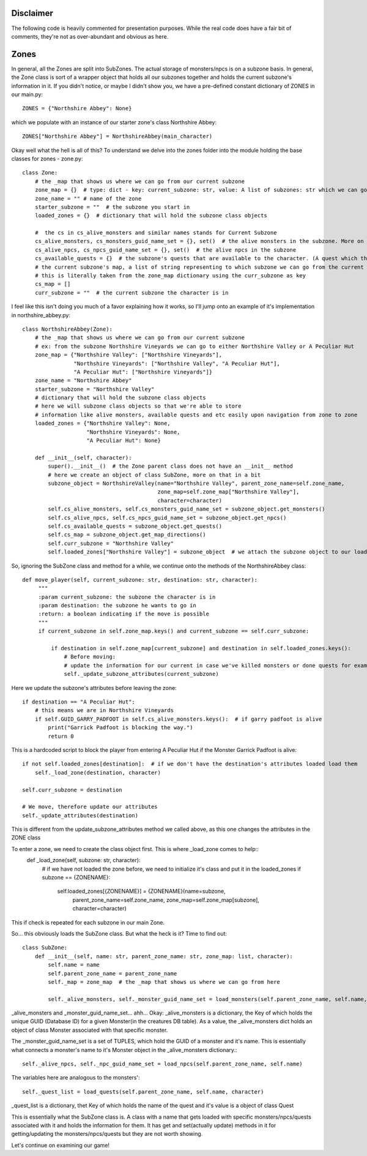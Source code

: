 Disclaimer
==========
The following code is heavily commented for presentation purposes. While the real code does have a fair
bit of comments, they're not as over-abundant and obvious as here.


Zones
==========
In general, all the Zones are split into SubZones. The actual storage of monsters/npcs is on a subzone basis. In general, 
the Zone class is sort of a wrapper object that holds all our subzones together and holds the current subzone's information in it.
If you didn't notice, or maybe I didn't show you, we have a pre-defined constant dictionary of ZONES in our main.py::

    ZONES = {"Northshire Abbey": None}
which we populate with an instance of our starter zone's class Northshire Abbey::

    ZONES["Northshire Abbey"] = NorthshireAbbey(main_character)
Okay well what the hell is all of this? To understand we delve into the zones folder into the module holding the base classes for zones - zone.py::

    class Zone:
        # the _map that shows us where we can go from our current subzone
        zone_map = {}  # type: dict - key: current_subzone: str, value: A list of subzones: str which we can go to
        zone_name = "" # name of the zone
        starter_subzone = ""  # the subzone you start in
        loaded_zones = {}  # dictionary that will hold the subzone class objects

        #  the cs in cs_alive_monsters and similar names stands for Current Subzone
        cs_alive_monsters, cs_monsters_guid_name_set = {}, set()  # the alive monsters in the subzone. More on these here
        cs_alive_npcs, cs_npcs_guid_name_set = {}, set()  # the alive npcs in the subzone
        cs_available_quests = {}  # the subzone's quests that are available to the character. (A quest which the character finished is removed from here)
        # the current subzone's map, a list of string representing to which subzone we can go from the current one
        # this is literally taken from the zone_map dictionary using the curr_subzone as key
        cs_map = []  
        curr_subzone = ""  # the current subzone the character is in

I feel like this isn't doing you much of a favor explaining how it works, so I'll jump onto an example of it's implementation in northshire_abbey.py::

    class NorthshireAbbey(Zone):
        # the _map that shows us where we can go from our current subzone
        # ex: from the subzone Northshire Vineyards we can go to either Northshire Valley or A Peculiar Hut
        zone_map = {"Northshire Valley": ["Northshire Vineyards"],
                    "Northshire Vineyards": ["Northshire Valley", "A Peculiar Hut"],
                    "A Peculiar Hut": ["Northshire Vineyards"]}
        zone_name = "Northshire Abbey"
        starter_subzone = "Northshire Valley"
        # dictionary that will hold the subzone class objects
        # here we will subzone class objects so that we're able to store
        # information like alive monsters, available quests and etc easily upon navigation from zone to zone
        loaded_zones = {"Northshire Valley": None,
                        "Northshire Vineyards": None,
                        "A Peculiar Hut": None}

        def __init__(self, character):
            super().__init__()  # the Zone parent class does not have an __init__ method
            # here we create an object of class SubZone, more on that in a bit
            subzone_object = NorthshireValley(name="Northshire Valley", parent_zone_name=self.zone_name,
                                              zone_map=self.zone_map["Northshire Valley"],
                                              character=character)
            self.cs_alive_monsters, self.cs_monsters_guid_name_set = subzone_object.get_monsters()
            self.cs_alive_npcs, self.cs_npcs_guid_name_set = subzone_object.get_npcs()
            self.cs_available_quests = subzone_object.get_quests()
            self.cs_map = subzone_object.get_map_directions()
            self.curr_subzone = "Northshire Valley"
            self.loaded_zones["Northshire Valley"] = subzone_object  # we attach the subzone object to our loaded_zones dictionary

So, ignoring the SubZone class and method for a while, we continue onto the methods of the NorthshireAbbey class::

   def move_player(self, current_subzone: str, destination: str, character):
        """
        :param current_subzone: the subzone the character is in
        :param destination: the subzone he wants to go in
        :return: a boolean indicating if the move is possible
        """
        if current_subzone in self.zone_map.keys() and current_subzone == self.curr_subzone:

            if destination in self.zone_map[current_subzone] and destination in self.loaded_zones.keys():
                # Before moving:
                # update the information for our current in case we've killed monsters or done quests for example
                self._update_subzone_attributes(current_subzone)
Here we update the subzone's attributes before leaving the zone::

                if destination == "A Peculiar Hut":
                    # this means we are in Northshire Vineyards
                    if self.GUID_GARRY_PADFOOT in self.cs_alive_monsters.keys():  # if garry padfoot is alive
                        print("Garrick Padfoot is blocking the way.")
                        return 0
This is a hardcoded script to block the player from entering A Peculiar Hut if the Monster Garrick Padfoot is alive::

                if not self.loaded_zones[destination]:  # if we don't have the destination's attributes loaded load them
                    self._load_zone(destination, character)

                self.curr_subzone = destination

                # We move, therefore update our attributes
                self._update_attributes(destination)
This is different from the update_subzone_attributes method we called above, as this one changes the attributes in the ZONE class


To enter a zone, we need to create the class object first. This is where _load_zone comes to help::
    def _load_zone(self, subzone: str, character):
        # if we have not loaded the zone before, we need to initialize it's class and put it in the loaded_zones
        if subzone == {ZONENAME}:
            self.loaded_zones[{ZONENAME}] = {ZONENAME}(name=subzone,
		                                          parent_zone_name=self.zone_name,
		                                          zone_map=self.zone_map[subzone],
		                                          character=character)
This if check is repeated for each subzone in our main Zone.

So... this obviously loads the SubZone class. But what the heck is it? Time to find out::

	class SubZone:
	    def __init__(self, name: str, parent_zone_name: str, zone_map: list, character):
		self.name = name
		self.parent_zone_name = parent_zone_name
		self._map = zone_map  # the _map that shows us where we can go from here

		self._alive_monsters, self._monster_guid_name_set = load_monsters(self.parent_zone_name, self.name, character)
_alive_monsters and _monster_guid_name_set... ahh... Okay:
_alive_monsters is a dictionary, the Key of which holds the unique GUID (Database ID) for a given Monster(in the creatures DB table).
As a value, the _alive_monsters dict holds an object of class Monster associated with that specific monster.

The _monster_guid_name_set is a set of TUPLES, which hold the GUID of a monster and it's name. This is essentially what connects
a monster's name to it's Monster object in the _alive_monsters dictionary.::

		self._alive_npcs, self._npc_guid_name_set = load_npcs(self.parent_zone_name, self.name)
The variables here are analogous to the monsters'::

		self._quest_list = load_quests(self.parent_zone_name, self.name, character)
_quest_list is a dictionary, thet Key of which holds the name of the quest and it's value is a object of class Quest

This is essentially what the SubZone class is. 
A class with a name that gets loaded with specific monsters/npcs/quests associated with it
and holds the information for them.
It has get and set(actually update) methods in it for getting/updating the monsters/npcs/quests but they are not worth showing.


 
Let's continue on examining our game!

